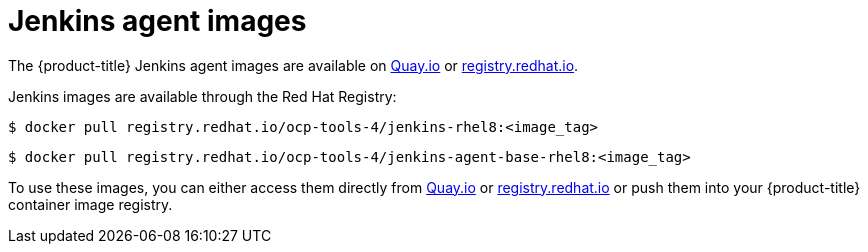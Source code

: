 // Module included in the following assemblies:
//
// * cicd/jenkins/images-other-jenkins-agent.adoc

:_mod-docs-content-type: REFERENCE
[id="images-other-jenkins-agent-images_{context}"]
= Jenkins agent images

The {product-title} Jenkins agent images are available on link:https://quay.io[Quay.io] or link:https://registry.redhat.io[registry.redhat.io].

Jenkins images are available through the Red Hat Registry:

[source,terminal]
----
$ docker pull registry.redhat.io/ocp-tools-4/jenkins-rhel8:<image_tag>
----

[source,terminal]
----
$ docker pull registry.redhat.io/ocp-tools-4/jenkins-agent-base-rhel8:<image_tag>
----

To use these images, you can either access them directly from link:https://quay.io[Quay.io] or link:https://registry.redhat.io[registry.redhat.io] or push them into your {product-title} container image registry.